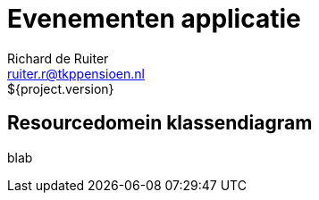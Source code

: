 = Evenementen applicatie
Richard de Ruiter <ruiter.r@tkppensioen.nl>
${project.version}
:imagesdir: ./images

== Resourcedomein klassendiagram

blab

